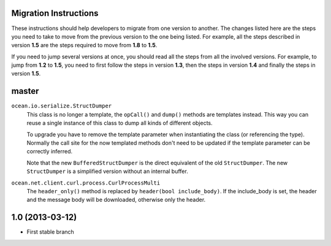 

Migration Instructions
======================

These instructions should help developers to migrate from one version to
another. The changes listed here are the steps you need to take to move from
the previous version to the one being listed. For example, all the steps
described in version **1.5** are the steps required to move from **1.8** to
**1.5**.

If you need to jump several versions at once, you should read all the steps
from all the involved versions. For example, to jump from **1.2** to **1.5**,
you need to first follow the steps in version **1.3**, then the steps in
version **1.4** and finally the steps in version **1.5**.


master
======

``ocean.io.serialize.StructDumper``
  This class is no longer a template, the ``opCall()`` and ``dump()`` methods
  are templates instead. This way you can reuse a single instance of this
  class to dump all kinds of different objects.

  To upgrade you have to remove the template parameter when instantiating the
  class (or referencing the type). Normally the call site for the now templated
  methods don't need to be updated if the template parameter can be correctly
  inferred.

  Note that the new ``BufferedStructDumper`` is the direct equivalent of the old
  ``StructDumper``. The new ``StructDumper`` is a simplified version without an
  internal buffer.
  
``ocean.net.client.curl.process.CurlProcessMulti``
  The ``header_only()`` method is replaced by ``header(bool include_body)``. If
  the include_body is set, the header and the message body will be downloaded, 
  otherwise only the header.


1.0 (2013-03-12)
================

* First stable branch

